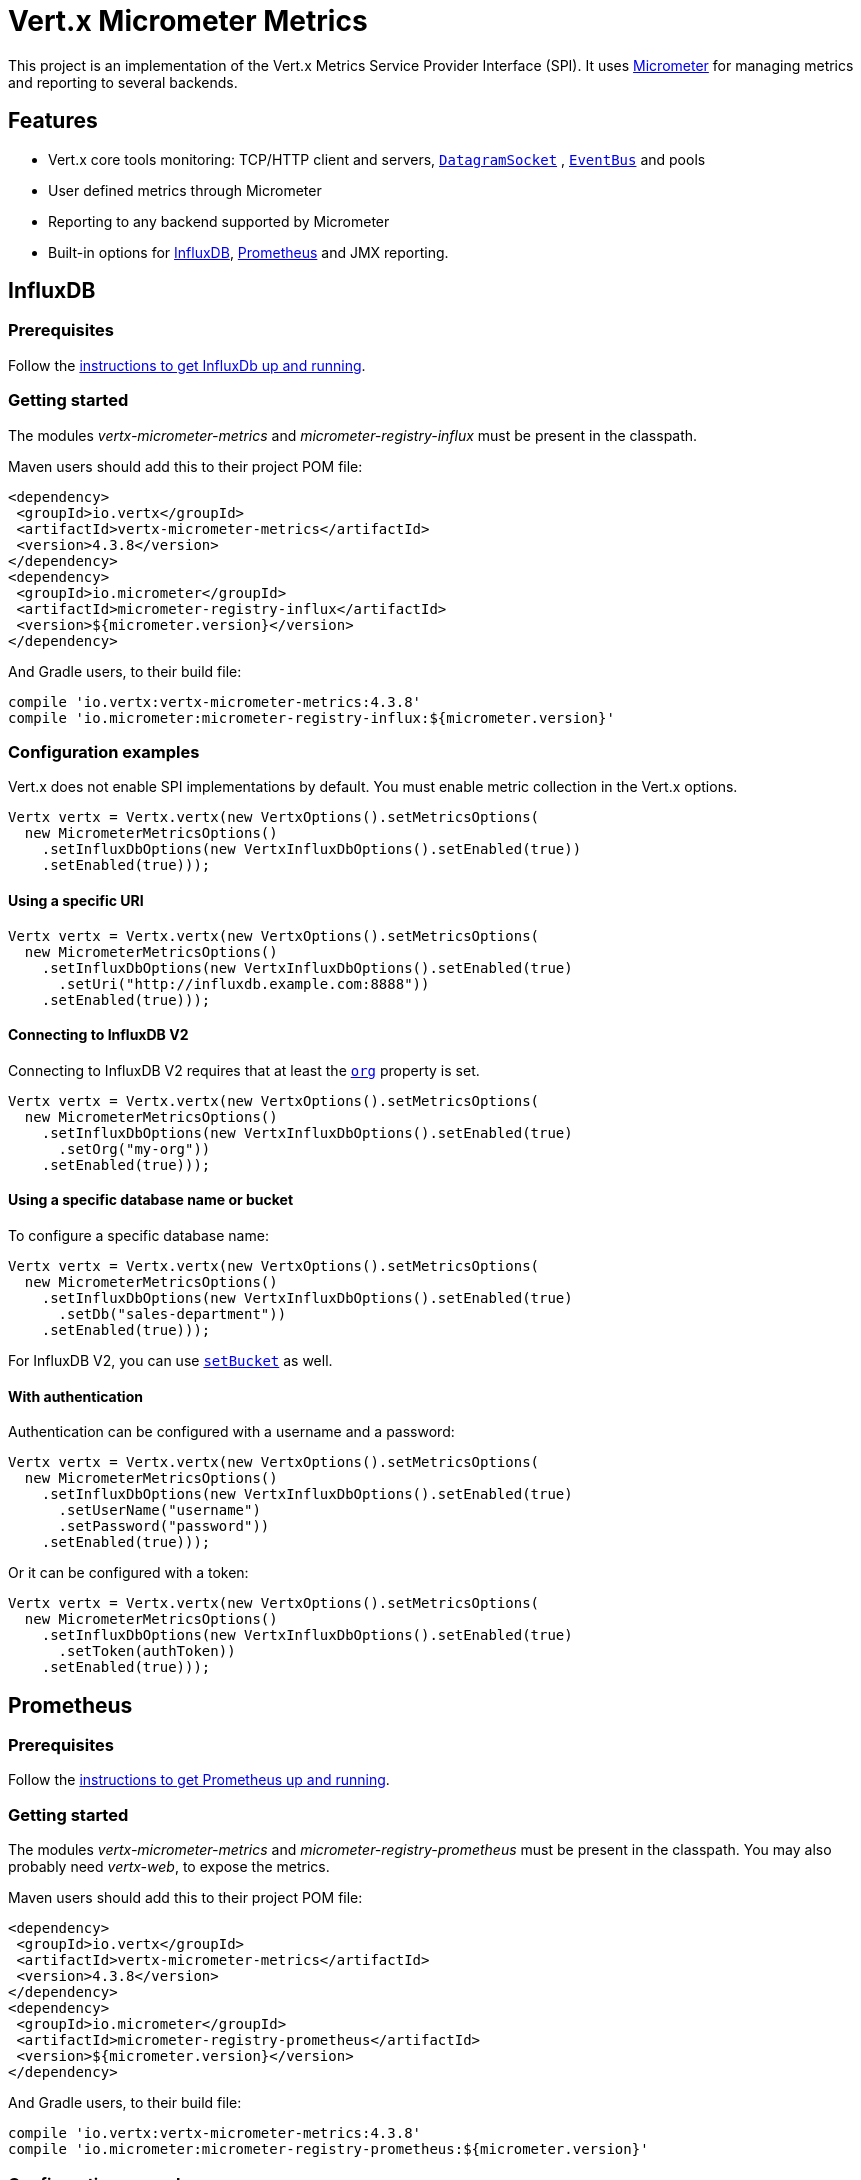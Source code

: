 = Vert.x Micrometer Metrics

This project is an implementation of the Vert.x Metrics Service Provider Interface (SPI).
It uses link:http://micrometer.io/[Micrometer] for managing metrics and reporting to several backends.

== Features

* Vert.x core tools monitoring: TCP/HTTP client and servers, `link:../../apidocs/io/vertx/core/datagram/DatagramSocket.html[DatagramSocket]`
, `link:../../apidocs/io/vertx/core/eventbus/EventBus.html[EventBus]` and pools
* User defined metrics through Micrometer
* Reporting to any backend supported by Micrometer
* Built-in options for https://www.influxdata.com/[InfluxDB], https://prometheus.io/[Prometheus] and JMX reporting.

== InfluxDB

=== Prerequisites

Follow the https://docs.influxdata.com/influxdb/latest/introduction/getting_started/[instructions to get InfluxDb up and running].

=== Getting started

The modules _vertx-micrometer-metrics_ and _micrometer-registry-influx_ must be present in the classpath.

Maven users should add this to their project POM file:

[source,xml,subs="+attributes"]
----
<dependency>
 <groupId>io.vertx</groupId>
 <artifactId>vertx-micrometer-metrics</artifactId>
 <version>4.3.8</version>
</dependency>
<dependency>
 <groupId>io.micrometer</groupId>
 <artifactId>micrometer-registry-influx</artifactId>
 <version>${micrometer.version}</version>
</dependency>
----

And Gradle users, to their build file:

[source,groovy,subs="+attributes"]
----
compile 'io.vertx:vertx-micrometer-metrics:4.3.8'
compile 'io.micrometer:micrometer-registry-influx:${micrometer.version}'
----

=== Configuration examples

Vert.x does not enable SPI implementations by default.
You must enable metric collection in the Vert.x options.

[source,java]
----
Vertx vertx = Vertx.vertx(new VertxOptions().setMetricsOptions(
  new MicrometerMetricsOptions()
    .setInfluxDbOptions(new VertxInfluxDbOptions().setEnabled(true))
    .setEnabled(true)));
----

==== Using a specific URI

[source,java]
----
Vertx vertx = Vertx.vertx(new VertxOptions().setMetricsOptions(
  new MicrometerMetricsOptions()
    .setInfluxDbOptions(new VertxInfluxDbOptions().setEnabled(true)
      .setUri("http://influxdb.example.com:8888"))
    .setEnabled(true)));
----

==== Connecting to InfluxDB V2

Connecting to InfluxDB V2 requires that at least the `link:../../apidocs/io/vertx/micrometer/VertxInfluxDbOptions.html#setOrg-java.lang.String-[org]` property is set.

[source,java]
----
Vertx vertx = Vertx.vertx(new VertxOptions().setMetricsOptions(
  new MicrometerMetricsOptions()
    .setInfluxDbOptions(new VertxInfluxDbOptions().setEnabled(true)
      .setOrg("my-org"))
    .setEnabled(true)));
----

==== Using a specific database name or bucket

To configure a specific database name:

[source,java]
----
Vertx vertx = Vertx.vertx(new VertxOptions().setMetricsOptions(
  new MicrometerMetricsOptions()
    .setInfluxDbOptions(new VertxInfluxDbOptions().setEnabled(true)
      .setDb("sales-department"))
    .setEnabled(true)));
----

For InfluxDB V2, you can use `link:../../apidocs/io/vertx/micrometer/VertxInfluxDbOptions.html#setBucket-java.lang.String-[setBucket]` as well.

==== With authentication

Authentication can be configured with a username and a password:

[source,java]
----
Vertx vertx = Vertx.vertx(new VertxOptions().setMetricsOptions(
  new MicrometerMetricsOptions()
    .setInfluxDbOptions(new VertxInfluxDbOptions().setEnabled(true)
      .setUserName("username")
      .setPassword("password"))
    .setEnabled(true)));
----

Or it can be configured with a token:

[source,java]
----
Vertx vertx = Vertx.vertx(new VertxOptions().setMetricsOptions(
  new MicrometerMetricsOptions()
    .setInfluxDbOptions(new VertxInfluxDbOptions().setEnabled(true)
      .setToken(authToken))
    .setEnabled(true)));
----

== Prometheus

=== Prerequisites

Follow the https://prometheus.io/docs/prometheus/latest/getting_started/[instructions to get Prometheus up and running].

=== Getting started

The modules _vertx-micrometer-metrics_ and _micrometer-registry-prometheus_ must be present in the classpath.
You may also probably need _vertx-web_, to expose the metrics.

Maven users should add this to their project POM file:

[source,xml,subs="+attributes"]
----
<dependency>
 <groupId>io.vertx</groupId>
 <artifactId>vertx-micrometer-metrics</artifactId>
 <version>4.3.8</version>
</dependency>
<dependency>
 <groupId>io.micrometer</groupId>
 <artifactId>micrometer-registry-prometheus</artifactId>
 <version>${micrometer.version}</version>
</dependency>
----

And Gradle users, to their build file:

[source,groovy,subs="+attributes"]
----
compile 'io.vertx:vertx-micrometer-metrics:4.3.8'
compile 'io.micrometer:micrometer-registry-prometheus:${micrometer.version}'
----

=== Configuration examples

Vert.x does not enable SPI implementations by default. You must enable metric collection in the Vert.x options

[source,java]
----
Vertx vertx = Vertx.vertx(new VertxOptions().setMetricsOptions(
  new MicrometerMetricsOptions()
    .setPrometheusOptions(new VertxPrometheusOptions().setEnabled(true))
    .setEnabled(true)));
----

==== Using an embedded HTTP server with custom endpoint

[source,java]
----
Vertx vertx = Vertx.vertx(new VertxOptions().setMetricsOptions(
  new MicrometerMetricsOptions()
    .setPrometheusOptions(new VertxPrometheusOptions().setEnabled(true)
      .setStartEmbeddedServer(true)
      .setEmbeddedServerOptions(new HttpServerOptions().setPort(8080))
      .setEmbeddedServerEndpoint("/metrics/vertx"))
    .setEnabled(true)));
----

If the embedded server endpoint is not specified, it defaults to _/metrics_.

==== Binding metrics to an existing Vert.x Web router

[source,java]
----
Vertx vertx = Vertx.vertx(new VertxOptions().setMetricsOptions(
  new MicrometerMetricsOptions()
    .setPrometheusOptions(new VertxPrometheusOptions().setEnabled(true))
    .setEnabled(true)));

// Later on, creating a router
Router router = Router.router(vertx);
router.route("/metrics").handler(PrometheusScrapingHandler.create());
vertx.createHttpServer().requestHandler(router).listen(8080);
----

== JMX

=== Getting started

The modules _vertx-micrometer-metrics_ and _micrometer-registry-jmx_ must be present in the classpath.

Maven users should add this to their project POM file:

[source,xml,subs="+attributes"]
----
<dependency>
 <groupId>io.vertx</groupId>
 <artifactId>vertx-micrometer-metrics</artifactId>
 <version>4.3.8</version>
</dependency>
<dependency>
 <groupId>io.micrometer</groupId>
 <artifactId>micrometer-registry-jmx</artifactId>
 <version>${micrometer.version}</version>
</dependency>
----

And Gradle users, to their build file:

[source,groovy,subs="+attributes"]
----
compile 'io.vertx:vertx-micrometer-metrics:4.3.8'
compile 'io.micrometer:micrometer-registry-jmx:${micrometer.version}'
----

=== Configuration examples

Vert.x does not enable SPI implementations by default. You must enable metric collection in the Vert.x options

[source,java]
----
Vertx vertx = Vertx.vertx(new VertxOptions().setMetricsOptions(
  new MicrometerMetricsOptions()
    .setJmxMetricsOptions(new VertxJmxMetricsOptions().setEnabled(true))
    .setEnabled(true)));
----

==== With step and domain

In Micrometer, `step` refers to the reporting period, in seconds. `domain` is the JMX domain under which
MBeans are registered.

[source,java]
----
Vertx vertx = Vertx.vertx(new VertxOptions().setMetricsOptions(
  new MicrometerMetricsOptions()
    .setJmxMetricsOptions(new VertxJmxMetricsOptions().setEnabled(true)
      .setStep(5)
      .setDomain("my.metrics.domain"))
    .setEnabled(true)));
----

== Other backends or combinations

Even if not all backends supported by Micrometer are implemented in Vert.x options, it is still possible
to create any Micrometer registry and pass it to Vert.x.

The list of available backends includes Graphite, Ganglia, Atlas, link:http://micrometer.io/docs[etc].
It also enables the link:http://micrometer.io/docs/concepts#_composite_registries[Micrometer Composite Registry]
in order to report the same metrics to multiple backends.

In this example, metrics are reported both for JMX and Graphite:

[source,java]
----
CompositeMeterRegistry myRegistry = new CompositeMeterRegistry();
myRegistry.add(new JmxMeterRegistry(s -> null, Clock.SYSTEM));
myRegistry.add(new GraphiteMeterRegistry(s -> null, Clock.SYSTEM));

Vertx vertx = Vertx.vertx(new VertxOptions()
  .setMetricsOptions(new MicrometerMetricsOptions()
    .setMicrometerRegistry(myRegistry)
    .setEnabled(true)));
----

== Advanced usage

Please refer to `link:../../apidocs/io/vertx/micrometer/MicrometerMetricsOptions.html[MicrometerMetricsOptions]` for an exhaustive list of options.

=== Averages and quantiles in Prometheus

By default, when using the Prometheus registry, histogram-kind metrics will not contain averages or quantile stats.

Averages don't come out of the box but they are typically link:https://prometheus.io/docs/practices/histograms/#count-and-sum-of-observations[computed at query time],
with `promql`. Example, for HTTP client response time average during the last 5 minutes:

[source]
----
 rate(vertx_http_client_response_time_seconds_sum[5m])
/
 rate(vertx_http_client_response_time_seconds_count[5m])
----

To compute quantiles, there are two options available. The first is to activate quantile stats globally
and make them usable for Prometheus function `histogram_quantile`:

[source,java]
----
Vertx vertx = Vertx.vertx(new VertxOptions().setMetricsOptions(
  new MicrometerMetricsOptions()
    .setPrometheusOptions(new VertxPrometheusOptions().setEnabled(true)
      .setPublishQuantiles(true))
    .setEnabled(true)));
----

And then, for example the `promql` query for the HTTP client response time, 99th percentile over the last 5 minutes:
[source]
----
 histogram_quantile(0.99, sum(rate(vertx_http_client_response_time_seconds_bucket[5m])) by (le))
----

The advantage of this option is that it can be leveraged in `promql`, aggregable across dimensions.
The downside is that it creates a lot of timeseries for stats under the hood.

The second option is to create limited stats, non-aggregable across dimensions.
It requires to access directly the Micrometer / Prometheus registry:

[source,java]
----
PrometheusMeterRegistry registry = (PrometheusMeterRegistry) BackendRegistries.getDefaultNow();
registry.config().meterFilter(
    new MeterFilter() {
      @Override
      public DistributionStatisticConfig configure(Meter.Id id, DistributionStatisticConfig config) {
        return DistributionStatisticConfig.builder()
            .percentiles(0.95, 0.99)
            .build()
            .merge(config);
      }
    });
----

See also, more on histograms and percentiles:

* from link:https://micrometer.io/docs/concepts#_histograms_and_percentiles[Micrometer doc]
* from link:https://prometheus.io/docs/prometheus/latest/querying/functions/#histogram_quantile[Prometheus doc]

Furthermore, you can check some link:https://github.com/vert-x3/vertx-examples/tree/master/micrometer-metrics-examples[full working examples].
They come along with few instructions to setup with Prometheus and view dashboards in Grafana.

=== Disable some metric domains

Restricting the Vert.x modules being monitored can be done using
`link:../../apidocs/io/vertx/micrometer/MicrometerMetricsOptions.html#disabledMetricsCategories[disabledMetricsCategories]`.

For a full list of domains, see `link:../../apidocs/io/vertx/micrometer/MetricsDomain.html[MetricsDomain]`

=== User-defined metrics

The Micrometer registries are accessible, in order to create new metrics or fetch the existing ones.
By default, an unique registry is used and will be shared across the Vert.x instances of the JVM:

[source,java]
----
MeterRegistry registry = BackendRegistries.getDefaultNow();
----

It is also possible to have separate registries per Vertx instance, by giving a registry name in metrics options.
Then it can be retrieved specifically:

[source,java]
----
Vertx vertx = Vertx.vertx(new VertxOptions().setMetricsOptions(
  new MicrometerMetricsOptions()
    .setInfluxDbOptions(new VertxInfluxDbOptions().setEnabled(true)) // or VertxPrometheusOptions
    .setRegistryName("my registry")
    .setEnabled(true)));

// Later on:
MeterRegistry registry = BackendRegistries.getNow("my registry");
----

As an example, here is a custom timer that will track the execution time of a piece of code that is regularly called:

[source,java]
----
MeterRegistry registry = BackendRegistries.getDefaultNow();
Timer timer = Timer
  .builder("my.timer")
  .description("a description of what this timer does")
  .register(registry);

vertx.setPeriodic(1000, l -> {
  timer.record(() -> {
    // Running here some operation to monitor
  });
});
----

For more examples, documentation about the Micrometer registry and how to create metrics, check
link:http://micrometer.io/docs/concepts#_registry[Micrometer doc].

=== Reusing an existing registry

It is possible to reuse an existing Micrometer registry (or `CollectorRegistry` from the Prometheus Java client),
and inject it into the Vert.x metrics options:

[source,java]
----
PrometheusMeterRegistry registry = new PrometheusMeterRegistry(PrometheusConfig.DEFAULT);

// You could also reuse an existing registry from the Prometheus Java client:
CollectorRegistry prometheusClientRegistry = new CollectorRegistry();
registry = new PrometheusMeterRegistry(PrometheusConfig.DEFAULT, prometheusClientRegistry, Clock.SYSTEM);

// It's reused in MicrometerMetricsOptions.
// Prometheus options configured here, such as "setPublishQuantiles(true)", will affect the whole registry.
Vertx vertx = Vertx.vertx(new VertxOptions().setMetricsOptions(
  new MicrometerMetricsOptions()
    .setPrometheusOptions(new VertxPrometheusOptions().setEnabled(true)
      .setPublishQuantiles(true))
    .setMicrometerRegistry(registry)
    .setEnabled(true)));
----

=== JVM or other instrumentations

Since plain access to Micrometer registries is provided, it is possible to leverage the Micrometer API.
For instance, to instrument the JVM:

[source,java]
----
MeterRegistry registry = BackendRegistries.getDefaultNow();

new ClassLoaderMetrics().bindTo(registry);
new JvmMemoryMetrics().bindTo(registry);
new JvmGcMetrics().bindTo(registry);
new ProcessorMetrics().bindTo(registry);
new JvmThreadMetrics().bindTo(registry);
----

_From link:http://micrometer.io/docs/ref/jvm[Micrometer documentation]._

=== Metric names

Each metric that Vert.x provides can be renamed through the metrics options, using
`link:../../apidocs/io/vertx/micrometer/MetricsNaming.html[MetricsNaming]` and `link:../../apidocs/io/vertx/micrometer/MicrometerMetricsOptions.html#setMetricsNaming-io.vertx.micrometer.MetricsNaming-[setMetricsNaming]`.
The default metric names were changed in Vert.x 4 to better align with backend conventions, but it is
still possible to retrieve the names used in Vert.x 3.x for compatibility:

[source,java]
----
Vertx vertx = Vertx.vertx(new VertxOptions().setMetricsOptions(
  new MicrometerMetricsOptions()
    .setPrometheusOptions(new VertxPrometheusOptions().setEnabled(true))
    .setMetricsNaming(MetricsNaming.v3Names())
    .setEnabled(true)));
----

=== Labels and matchers

Vert.x Micrometer Metrics defines a set of labels (aka tags or fields) that are used to provide dimensionality
to a metric. For instance, metrics related to event bus messages have an _address_ label, which allows then to query
timeseries for a specific event bus address, or compare timeseries per address, or perform any kind of aggregation
that the query API allows.

While setting up metrics options, you can specify which labels you want to enable or not:

[source,java]
----
Vertx vertx = Vertx.vertx(new VertxOptions().setMetricsOptions(
  new MicrometerMetricsOptions()
    .setPrometheusOptions(new VertxPrometheusOptions().setEnabled(true))
    .setLabels(EnumSet.of(Label.REMOTE, Label.LOCAL, Label.HTTP_CODE, Label.HTTP_PATH))
    .setEnabled(true)));
----

The full list of labels is detailed here: `link:../../apidocs/io/vertx/micrometer/Label.html[Label]`.

WARNING: Enabling labels may result in a high cardinality in values, which can cause troubles on the metrics backend and affect performances.
So it must be used with care.
In general, it is fine to enable labels when the set of possible values is bounded.

For that reason, labels enabled by default are restricted to the ones with known bounded values.

It is possible to interact with labels further than just enabling/disabling. There are two ways for that:

==== Using Matchers

`link:../../apidocs/io/vertx/micrometer/Match.html[Match]`  objects can be used to filter or rename some label value
by matching it with either an exact string or a regular expression (the former being more efficient).

Here is an example to restrict HTTP server metrics to those with label _local=localhost:8080_ only:

[source,java]
----
Vertx vertx = Vertx.vertx(new VertxOptions().setMetricsOptions(
  new MicrometerMetricsOptions()
    .setPrometheusOptions(new VertxPrometheusOptions().setEnabled(true))
    .addLabelMatch(new Match()
      // Restrict HTTP server metrics to those with label "local=localhost:8080" only
      .setDomain(MetricsDomain.HTTP_SERVER)
      .setLabel("local")
      .setValue("localhost:8080"))
    .setEnabled(true)));
----

When an _alias_ is specified in the Match, it will be used to rename value instead of filtering.

Matchers are especially useful to control labelling through configuration as they are set via
`link:../../apidocs/io/vertx/micrometer/MicrometerMetricsOptions.html[MicrometerMetricsOptions]`.

==== Using Micrometer's MeterFilter

Micrometer's link:http://micrometer.io/docs/concepts#_meter_filters[MeterFilter API] can be accessed directly in order to define rules on labels.
Compared to Matchers, it offers more features in manipulating the labels, but cannot be defined from configuration.
So both have their advantages.

Here is an example to replace the actual `path` label of HTTP requests with a generic form using regex:

[source,java]
----
MeterRegistry registry = BackendRegistries.getDefaultNow();
Pattern pattern = Pattern.compile("/foo/bar/.*");

registry.config().meterFilter(
  MeterFilter.replaceTagValues(Label.HTTP_PATH.toString(), actualPath -> {
    Matcher m = pattern.matcher(actualPath);
    if (m.matches()) {
      return "/foo/bar/:id";
    }
    return actualPath;
  }, ""));
----

NOTE: Matchers use MeterFilters under the hood.

=== Custom tags provider

You can define a function that generates additional tags (or labels) for HTTP server or client metrics.
Such function takes an `link:../../apidocs/io/vertx/core/spi/observability/HttpRequest.html[HttpRequest]` object as a parameter, and returns
an Iterable of `link:../../apidocs/io/micrometer/core/instrument/Tag.html[Tag]`.

As an example, here is how to map the _x-user_ header to a custom label _user_ in both server and client metrics:

[source,java]
----
Vertx vertx = Vertx.vertx(new VertxOptions().setMetricsOptions(
  new MicrometerMetricsOptions()
    .setPrometheusOptions(new VertxPrometheusOptions().setEnabled(true))
    .setServerRequestTagsProvider(req -> {
      String user = req.headers().get("x-user");
      return Collections.singletonList(Tag.of("user", user));
    })
    .setClientRequestTagsProvider(req -> {
      String user = req.headers().get("x-user");
      return Collections.singletonList(Tag.of("user", user));
    })
    .setEnabled(true)));
----

=== Snapshots

A `link:../../apidocs/io/vertx/micrometer/MetricsService.html[MetricsService]` can be created out of a `link:../../apidocs/io/vertx/core/metrics/Measured.html[Measured]` object
in order to take a snapshot of its related metrics and measurements.
The snapshot is returned as a `link:../../apidocs/io/vertx/core/json/JsonObject.html[JsonObject]`.

A well known _Measured_ object is simply `link:../../apidocs/io/vertx/core/Vertx.html[Vertx]`:

[source,java]
----
MetricsService metricsService = MetricsService.create(vertx);
JsonObject metrics = metricsService.getMetricsSnapshot();
System.out.println(metrics);
----

Other components, such as an `link:../../apidocs/io/vertx/core/eventbus/EventBus.html[EventBus]` or a `link:../../apidocs/io/vertx/core/http/HttpServer.html[HttpServer]` are
measurable:

[source,java]
----
HttpServer server = vertx.createHttpServer();
MetricsService metricsService = MetricsService.create(server);
JsonObject metrics = metricsService.getMetricsSnapshot();
System.out.println(metrics);
----

Finally it is possible to filter the returned metrics from their base names:

[source,java]
----
MetricsService metricsService = MetricsService.create(vertx);
// Client + server
JsonObject metrics = metricsService.getMetricsSnapshot("vertx.http");
System.out.println(metrics);
----

== Vert.x core tools metrics

This section lists all the metrics generated by monitoring the Vert.x core tools.

NOTE: The metric backends may have different conventions or rules for naming metrics.
The names described below are the default ones used in Vert.x 4, using underscore separators.
The actual names may vary depending on the metrics backend.

=== Net Client

[cols="35,20,10,35", options="header"]
|===
|Metric name
|Labels
|Type
|Description

|`vertx_net_client_bytes_read`
|`local`, `remote`
|Counter
|Number of bytes received from the remote host.

|`vertx_net_client_bytes_written`
|`local`, `remote`
|Counter
|Number of bytes sent to the remote host.

|`vertx_net_client_active_connections`
|`local`, `remote`
|Gauge
|Number of connections to the remote host currently opened.

|`vertx_net_client_errors`
|`local`, `remote`, `class`
|Counter
|Number of errors.

|===

=== HTTP Client

[cols="35,20,10,35", options="header"]
|===
|Metric name
|Labels
|Type
|Description

|`vertx_http_client_bytes_read`
|`local`, `remote`
|Counter
|Number of bytes received from the remote host.

|`vertx_http_client_bytes_written`
|`local`, `remote`
|Counter
|Number of bytes sent to the remote host.

|`vertx_http_client_active_connections`
|`local`, `remote`
|Gauge
|Number of connections to the remote host currently opened.

|`vertx_http_client_errors`
|`local`, `remote`, `class`
|Counter
|Number of errors.

|`vertx_http_client_queue_time_seconds`
|`local`, `remote`
|Timer
|Time spent in queue before being processed, in seconds.

|`vertx_http_client_queue_pending`
|`local`, `remote`
|Gauge
|Number of pending elements in queue.

|`vertx_http_client_active_requests`
|`local`, `remote`, `path`, `method`
|Gauge
|Number of requests being processed, waiting for a response.

|`vertx_http_client_requests_total`
|`local`, `remote`, `path`, `method`
|Counter
|Number of requests sent.

|`vertx_http_client_request_bytes`
|`local`, `remote`, `path`, `method`
|Summary
|Size in bytes of the requests.

|`vertx_http_client_response_time_seconds`
|`local`, `remote`, `path`, `method`, `code`
|Timer
|Response time in seconds.

|`vertx_http_client_responses_total`
|`local`, `remote`, `path`, `method`, `code`
|Counter
|Number of received responses.

|`vertx_http_client_response_bytes`
|`local`, `remote`, `path`, `method`, `code`
|Summary
|Size in bytes of the responses.

|`vertx_http_client_active_ws_connections`
|`local`, `remote`
|Gauge
|Number of websockets currently opened.

|===

=== Net Server

[cols="35,20,10,35", options="header"]
|===
|Metric name
|Labels
|Type
|Description

|`vertx_net_server_bytes_read`
|`local`, `remote`
|Counter
|Number of bytes received by the Net Server.

|`vertx_net_server_bytes_written`
|`local`, `remote`
|Counter
|Number of bytes sent by the Net Server.

|`vertx_net_server_active_connections`
|`local`, `remote`
|Gauge
|Number of opened connections to the Net Server.

|`vertx_net_server_errors`
|`local`, `remote`, `class`
|Counter
|Number of errors.

|===

=== HTTP Server

[cols="35,20,10,35", options="header"]
|===
|Metric name
|Labels
|Type
|Description

|`vertx_http_server_bytes_read`
|`local`, `remote`
|Counter
|Number of bytes received by the HTTP Server.

|`vertx_http_server_bytes_written`
|`local`, `remote`
|Counter
|Number of bytes sent by the HTTP Server.

|`vertx_http_server_active_connections`
|`local`, `remote`
|Gauge
|Number of opened connections to the HTTP Server.

|`vertx_http_server_errors`
|`local`, `remote`, `class`
|Counter
|Number of errors.

|`vertx_http_server_active_requests`
|`local`, `remote`, `path`, `method`
|Gauge
|Number of requests being processed.

|`vertx_http_server_requests_total`
|`local`, `remote`, `path`, `method`, `code`, `route`
|Counter
|Number of processed requests.

|`vertx_http_server_request_resets_total`
|`local`, `remote`, `path`, `method`
|Counter
|Number of request resets.

|`vertx_http_server_request_bytes`
|`local`, `remote`, `path`, `method`
|Summary
|Size in bytes of the requests.

|`vertx_http_server_response_time_seconds`
|`local`, `remote`, `path`, `method`, `code`, `route`
|Timer
|Request processing time in seconds.

|`vertx_http_server_response_bytes`
|`local`, `remote`, `path`, `method`, `code`, `route`
|Summary
|Size in bytes of the responses.

|`vertx_http_client_active_ws_connections`
|`local`, `remote`
|Gauge
|Number of websockets currently opened.

|===

=== Datagram socket

[cols="35,20,10,35", options="header"]
|===
|Metric name
|Labels
|Type
|Description

|`vertx_datagram_bytes_read`
|`local`
|Summary
|Total number of bytes received on the `<host>:<port>` listening address.

|`vertx_datagram_bytes_written`
|(none)
|Summary
|Total number of bytes sent to the remote host.

|`vertx_datagram_errors`
|`class`
|Counter
|Total number of errors.

|===

=== Event Bus

[cols="35,20,10,35", options="header"]
|===
|Metric name
|Labels
|Type
|Description

|`vertx_eventbus_bytes_read`
|`address`
|Summary
|Total number of bytes received while reading messages from event bus cluster peers.

|`vertx_eventbus_bytes_written`
|`address`
|Summary
|Total number of bytes sent while sending messages to event bus cluster peers.

|`vertx_eventbus_handlers`
|`address`
|Gauge
|Number of event bus handlers in use.

|`vertx_eventbus_pending`
|`address`,`side` (local/remote)
|Gauge
|Number of messages not processed yet. One message published will count for `N` pending if `N` handlers
are registered to the corresponding address.

|`vertx_eventbus_processed`
|`address`,`side` (local/remote)
|Counter
|Number of processed messages.

|`vertx_eventbus_published`
|`address`,`side` (local/remote)
|Counter
|Number of messages published (publish / subscribe).

|`vertx_eventbus_discarded`
|`address`,`side` (local/remote)
|Counter
|Number of discarded messages (e.g. still pending messages while handler is unregistered, or overflowing messages).

|`vertx_eventbus_sent`
|`address`,`side` (local/remote)
|Counter
|Number of messages sent (point-to-point).

|`vertx_eventbus_received`
|`address`,`side` (local/remote)
|Counter
|Number of messages received.

|`vertx_eventbus_delivered`
|`address`,`side` (local/remote)
|Counter
|Number of messages delivered to handlers.

|`vertx_eventbus_reply_failures`
|`address`,`failure`
|Counter
|Number of message reply failures.

|===

== Vert.x pool metrics

This section lists all the metrics generated by monitoring Vert.x pools.

There are two types currently supported:

* _worker_ (see `link:../../apidocs/io/vertx/core/WorkerExecutor.html[WorkerExecutor]`)
* _datasource_ (created with Vert.x JDBC client)

NOTE: Vert.x creates two worker pools upfront, _worker-thread_ and _internal-blocking_.

[cols="35,20,10,35", options="header"]
|===
|Metric name
|Labels
|Type
|Description

|`vertx_pool_queue_time_seconds`
|`pool_type`,`pool_name`
|Timer
|Time spent in queue before being processed, in seconds.

|`vertx_pool_queue_pending`
|`pool_type`,`pool_name`
|Gauge
|Number of pending elements in queue.

|`vertx_pool_usage`
|`pool_type`,`pool_name`
|Timer
|Time using a resource (i.e. processing time for worker pools).

|`vertx_pool_in_use`
|`pool_type`,`pool_name`
|Gauge
|Number of resources used.

|`vertx_pool_completed`
|`pool_type`,`pool_name`
|Counter
|Number of elements done with the resource (i.e. total number of tasks executed for worker pools).

|`vertx_pool_ratio`
|`pool_type`,`pool_name`
|Gauge
|Pool usage ratio, only present if maximum pool size could be determined.

|===

== Other clients

Vert.x clients, other than the core HTTP / Net clients, may implement a standard set of client metrics. This is the case, for instance, of the SQL client.

Such client metrics are named after a "client type" identifier, displayed as `$TYPE` in the table below.
For instance, `vertx_$TYPE_queue_pending` is `vertx_sql_queue_pending` for the SQL client.

The meaning of the `namespace` label is left to the discretion of the client implementation.

[cols="35,20,10,35", options="header"]
|===
|Metric name
|Labels
|Type
|Description

|`vertx_$TYPE_queue_pending`
|`remote`, `namespace`
|Gauge
|Number of pending elements in queue.

|`vertx_$TYPE_queue_time_seconds`
|`remote`, `namespace`
|Timer
|Time spent in queue before being processed, in seconds.

|`vertx_$TYPE_processing_pending`
|`remote`, `namespace`
|Gauge
|Number of elements being processed.

|`vertx_$TYPE_processing_time_seconds`
|`remote`, `namespace`
|Timer
|Processing time, from request start to response end, in seconds.

|`vertx_$TYPE_resets_total`
|`remote`, `namespace`
|Counter
|Total number of resets.

|===